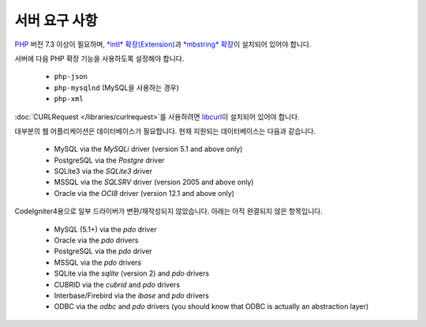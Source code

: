 ###################
서버 요구 사항
###################

`PHP <https://www.php.net/>`_ 버전 7.3 이상이 필요하며, `*intl* 확장(Extension) <https://www.php.net/manual/en/intl.requirements.php>`_\ 과 `*mbstring* 확장 <https://www.php.net/manual/en/mbstring.requirements.php>`_\ 이 설치되어 있어야 합니다.

서버에 다음 PHP 확장 기능을 사용하도록 설정해야 합니다.

  - ``php-json``
  - ``php-mysqlnd`` (MySQL을 사용하는 경우)
  - ``php-xml``

:doc:`CURLRequest </libraries/curlrequest>`\ 를 사용하려면 `libcurl <https://www.php.net/manual/en/curl.requirements.php>`_\ 이 설치되어 있어야 합니다.

대부분의 웹 어플리케이션은 데이터베이스가 필요합니다.
현재 지원되는 데이터베이스는 다음과 같습니다.

  - MySQL via the *MySQLi* driver (version 5.1 and above only)
  - PostgreSQL via the *Postgre* driver
  - SQLite3 via the *SQLite3* driver
  - MSSQL via the *SQLSRV* driver (version 2005 and above only)
  - Oracle via the *OCI8* driver (version 12.1 and above only)

CodeIgniter4용으로 일부 드라이버가 변환/재작성되지 않았습니다.
아래는 아직 완결되지 않은 항목입니다.

  - MySQL (5.1+) via the *pdo* driver
  - Oracle via the *pdo* drivers
  - PostgreSQL via the *pdo* driver
  - MSSQL via the *pdo* drivers
  - SQLite via the *sqlite* (version 2) and *pdo* drivers
  - CUBRID via the *cubrid* and *pdo* drivers
  - Interbase/Firebird via the *ibase* and *pdo* drivers
  - ODBC via the *odbc* and *pdo* drivers (you should know that ODBC is actually an abstraction layer)

